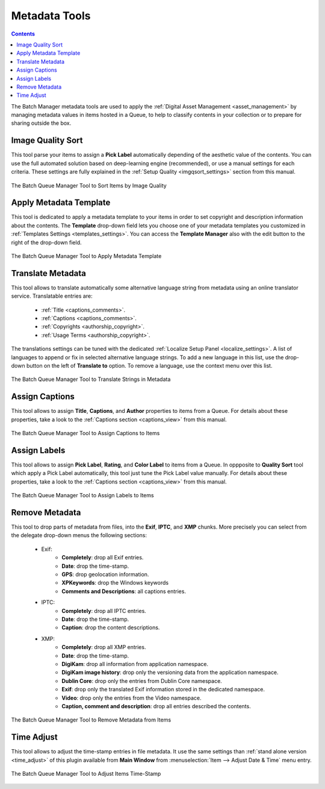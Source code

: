 .. meta::
   :description: digiKam Batch Queue Manager Metadata Tools
   :keywords: digiKam, documentation, user manual, photo management, open source, free, learn, easy, batch, metadata, pick, labels, rating, color, comment, caption, title

.. metadata-placeholder

   :authors: - digiKam Team

   :license: see Credits and License page for details (https://docs.digikam.org/en/credits_license.html)

.. _metadata_tools:

Metadata Tools
==============

.. contents::

The Batch Manager metadata tools are used to apply the :ref:`Digital Asset Management <asset_management>` by managing metadata values in items hosted in a Queue, to help to classify contents in your collection or to prepare for sharing outside the box.

.. _bqm_qualitysort:

Image Quality Sort
------------------

This tool parse your items to assign a **Pick Label** automatically depending of the aesthetic value of the contents. You can use the full automated solution based on deep-learning engine (recommended), or use a manual settings for each criteria. These settings are fully explained in the :ref:`Setup Quality <imgqsort_settings>` section from this manual.

.. figure:: images/bqm_metadata_quality.webp
    :alt:
    :align: center

    The Batch Queue Manager Tool to Sort Items by Image Quality

.. _bqm_assigntemplate:

Apply Metadata Template
-----------------------

This tool is dedicated to apply a metadata template to your items in order to set copyright and description information about the contents. The **Template** drop-down field lets you choose one of your metadata templates you customized in :ref:`Templates Settings <templates_settings>`. You can access the **Template Manager** also with the edit button to the right of the drop-down field.

.. figure:: images/bqm_metadata_template.webp
    :alt:
    :align: center

    The Batch Queue Manager Tool to Apply Metadata Template

.. _bqm_translatemetadata:

Translate Metadata
------------------

This tool allows to translate automatically some alternative language string from metadata using an online translator service. Translatable entries are:

    - :ref:`Title <captions_comments>`.
    - :ref:`Captions <captions_comments>`.
    - :ref:`Copyrights <authorship_copyright>`.
    - :ref:`Usage Terms <authorship_copyright>`.

The translations settings can be tuned with the dedicated :ref:`Localize Setup Panel <localize_settings>`. A list of languages to append or fix in selected alternative language strings. To add a new language in this list, use the drop-down button on the left of **Translate to** option. To remove a language, use the context menu over this list.

.. figure:: images/bqm_metadata_translate.webp
    :alt:
    :align: center

    The Batch Queue Manager Tool to Translate Strings in Metadata

.. _bqm_assigncaptions:

Assign Captions
---------------

This tool allows to assign **Title**, **Captions**, and **Author** properties to items from a Queue. For details about these properties, take a look to the :ref:`Captions section  <captions_view>` from this manual.

.. figure:: images/bqm_metadata_captions.webp
    :alt:
    :align: center

    The Batch Queue Manager Tool to Assign Captions to Items

.. _bqm_assignlabels:

Assign Labels
-------------

This tool allows to assign **Pick Label**, **Rating**, and **Color Label** to items from a Queue. In oppposite to **Quality Sort** tool which apply a Pick Label automatically, this tool just tune the Pick Label value manually. For details about these properties, take a look to the :ref:`Captions section <captions_view>` from this manual.

.. figure:: images/bqm_metadata_labels.webp
    :alt:
    :align: center

    The Batch Queue Manager Tool to Assign Labels to Items

.. _bqm_removemetadata:

Remove Metadata
---------------

This tool to drop parts of metadata from files, into the **Exif**, **IPTC**, and **XMP** chunks. More precisely you can select from the delegate drop-down menus the following sections:

    - Exif:
        - **Completely**: drop all Exif entries.
        - **Date**: drop the time-stamp.
        - **GPS**: drop geolocation information.
        - **XPKeywords**: drop the Windows keywords
        - **Comments and Descriptions**: all captions entries.

    - IPTC:
        - **Completely**: drop all IPTC entries.
        - **Date**: drop the time-stamp.
        - **Caption**: drop the content descriptions.

    - XMP:
        - **Completely**: drop all XMP entries.
        - **Date**: drop the time-stamp.
        - **DigiKam**: drop all information from application namespace.
        - **DigiKam image history**: drop only the versioning data from the application namespace.
        - **Dublin Core**: drop only the entries from Dublin Core namespace.
        - **Exif**: drop only the translated Exif information stored in the dedicated namespace.
        - **Video**: drop only the entries from the Video namespace.
        - **Caption, comment and description**: drop all entries described the contents.

.. figure:: images/bqm_metadata_remove.webp
    :alt:
    :align: center

    The Batch Queue Manager Tool to Remove Metadata from Items

.. _bqm_timeadjust:

Time Adjust
-----------

This tool allows to adjust the time-stamp entries in file metadata. It use the same settings than :ref:`stand alone version <time_adjust>` of this plugin available from **Main Window** from :menuselection:`Item --> Adjust Date & Time` menu entry.

.. figure:: images/bqm_metadata_timeadjust.webp
    :alt:
    :align: center

    The Batch Queue Manager Tool to Adjust Items Time-Stamp
